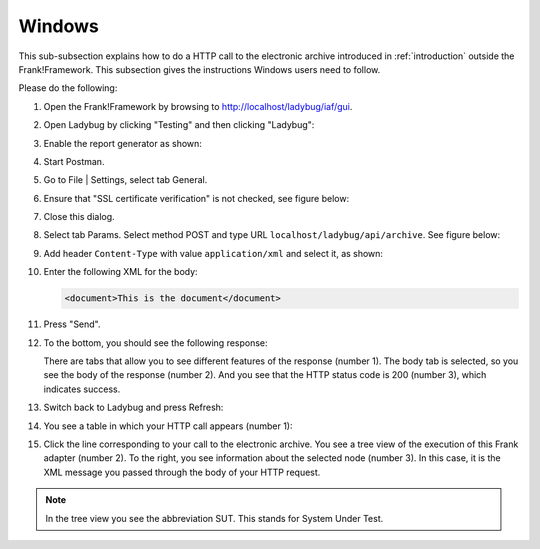 .. _useWebInterfaceWindows:

Windows
=======

This sub-subsection explains how to do a HTTP call to
the electronic archive introduced in :ref:`introduction`
outside the Frank!Framework. This subsection gives the
instructions Windows users need to follow.

Please do the following:

.. highlight:: none

#. Open the Frank!Framework by browsing to http://localhost/ladybug/iaf/gui.
#. Open Ladybug by clicking "Testing" and then clicking "Ladybug":

   .. image:: ../../frankConsoleFindTestTools.jpg

#. Enable the report generator as shown:

   .. image:: ladybugEnableReportGenerator.jpg

#. Start Postman.
#. Go to File | Settings, select tab General.
#. Ensure that "SSL certificate verification" is not checked, see figure below:

   .. image:: postmanSettings.jpg

#. Close this dialog.
#. Select tab Params. Select method POST and type URL ``localhost/ladybug/api/archive``. See figure below:

   .. image:: postmanParams.jpg

#. Add header ``Content-Type`` with value ``application/xml`` and select it, as shown:

   .. image:: postmanHeaders.jpg

#. Enter the following XML for the body:

   .. code-block:: xml
     
      <document>This is the document</document>

   .. image:: postmanBody.jpg

#. Press "Send".
#. To the bottom, you should see the following response:

   .. image:: postmanResponse.jpg

   There are tabs that allow you to see different features of the response (number 1). The body tab is selected, so you see the body of the response (number 2). And you see that the HTTP status code is 200 (number 3), which indicates success.

#. Switch back to Ladybug and press Refresh:

   .. image:: ladybugRefresh.jpg

#. You see a table in which your HTTP call appears (number 1):

   .. image:: ladybugReport.jpg

#. Click the line corresponding to your call to the electronic archive. You see a tree view of the execution of this Frank adapter (number 2). To the right, you see information about the selected node (number 3). In this case, it is the XML message you passed through the body of your HTTP request.

.. NOTE::

   In the tree view you see the abbreviation SUT. This stands for System Under Test.

